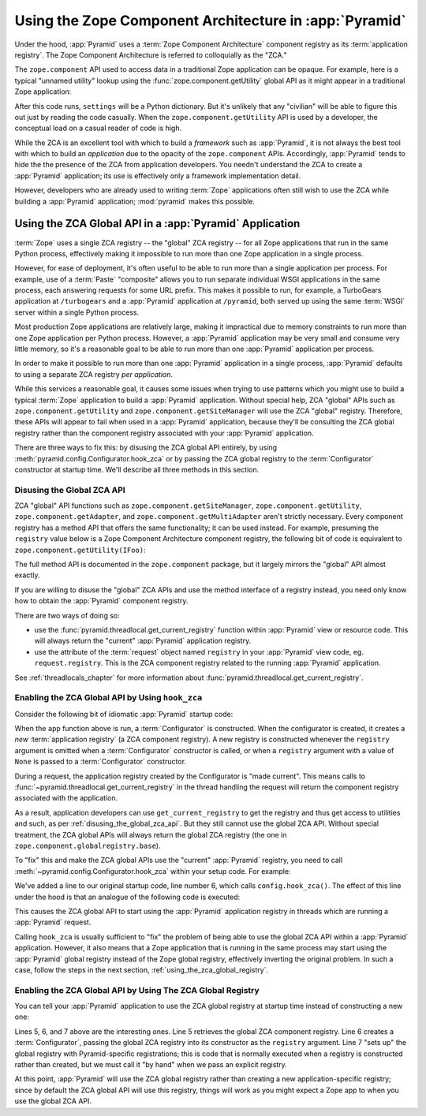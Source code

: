 .. index::
   single: ZCA
   single: Zope Component Architecture
   single: zope.component
   single: application registry
   single: getSiteManager
   single: getUtility

.. _zca_chapter:

Using the Zope Component Architecture in :app:`Pyramid`
==========================================================

Under the hood, :app:`Pyramid` uses a :term:`Zope Component
Architecture` component registry as its :term:`application registry`.
The Zope Component Architecture is referred to colloquially as the
"ZCA."

The ``zope.component`` API used to access data in a traditional Zope
application can be opaque.  For example, here is a typical "unnamed
utility" lookup using the :func:`zope.component.getUtility` global API
as it might appear in a traditional Zope application:

.. ignore-next-block
.. code-block:: python
   :linenos:

   from pyramid.interfaces import ISettings
   from zope.component import getUtility
   settings = getUtility(ISettings)

After this code runs, ``settings`` will be a Python dictionary.  But
it's unlikely that any "civilian" will be able to figure this out just
by reading the code casually.  When the ``zope.component.getUtility``
API is used by a developer, the conceptual load on a casual reader of
code is high.

While the ZCA is an excellent tool with which to build a *framework*
such as :app:`Pyramid`, it is not always the best tool with which
to build an *application* due to the opacity of the ``zope.component``
APIs.  Accordingly, :app:`Pyramid` tends to hide the the presence
of the ZCA from application developers.  You needn't understand the
ZCA to create a :app:`Pyramid` application; its use is effectively
only a framework implementation detail.

However, developers who are already used to writing :term:`Zope`
applications often still wish to use the ZCA while building a
:app:`Pyramid` application; :mod:`pyramid` makes this possible.

.. index::
   single: get_current_registry
   single: getUtility
   single: getSiteManager
   single: ZCA global API

Using the ZCA Global API in a :app:`Pyramid` Application
-----------------------------------------------------------

:term:`Zope` uses a single ZCA registry -- the "global" ZCA registry
-- for all Zope applications that run in the same Python process,
effectively making it impossible to run more than one Zope application
in a single process.

However, for ease of deployment, it's often useful to be able to run
more than a single application per process.  For example, use of a
:term:`Paste` "composite" allows you to run separate individual WSGI
applications in the same process, each answering requests for some URL
prefix.  This makes it possible to run, for example, a TurboGears
application at ``/turbogears`` and a :app:`Pyramid` application at
``/pyramid``, both served up using the same :term:`WSGI` server
within a single Python process.

Most production Zope applications are relatively large, making it
impractical due to memory constraints to run more than one Zope
application per Python process.  However, a :app:`Pyramid` application
may be very small and consume very little memory, so it's a reasonable
goal to be able to run more than one :app:`Pyramid` application per
process.

In order to make it possible to run more than one :app:`Pyramid`
application in a single process, :app:`Pyramid` defaults to using a
separate ZCA registry *per application*.

While this services a reasonable goal, it causes some issues when
trying to use patterns which you might use to build a typical
:term:`Zope` application to build a :app:`Pyramid` application.
Without special help, ZCA "global" APIs such as
``zope.component.getUtility`` and ``zope.component.getSiteManager``
will use the ZCA "global" registry.  Therefore, these APIs
will appear to fail when used in a :app:`Pyramid` application,
because they'll be consulting the ZCA global registry rather than the
component registry associated with your :app:`Pyramid` application.

There are three ways to fix this: by disusing the ZCA global API
entirely, by using
:meth:`pyramid.config.Configurator.hook_zca` or by passing
the ZCA global registry to the :term:`Configurator` constructor at
startup time.  We'll describe all three methods in this section.

.. index::
   single: request.registry

.. _disusing_the_global_zca_api:

Disusing the Global ZCA API
+++++++++++++++++++++++++++

ZCA "global" API functions such as ``zope.component.getSiteManager``,
``zope.component.getUtility``, ``zope.component.getAdapter``, and
``zope.component.getMultiAdapter`` aren't strictly necessary.  Every
component registry has a method API that offers the same
functionality; it can be used instead.  For example, presuming the
``registry`` value below is a Zope Component Architecture component
registry, the following bit of code is equivalent to
``zope.component.getUtility(IFoo)``:

.. code-block:: python
   :linenos:

   registry.getUtility(IFoo)

The full method API is documented in the ``zope.component`` package,
but it largely mirrors the "global" API almost exactly.

If you are willing to disuse the "global" ZCA APIs and use the method
interface of a registry instead, you need only know how to obtain the
:app:`Pyramid` component registry.

There are two ways of doing so:

- use the :func:`pyramid.threadlocal.get_current_registry`
  function within :app:`Pyramid` view or resource code.  This will
  always return the "current" :app:`Pyramid` application registry.

- use the attribute of the :term:`request` object named ``registry``
  in your :app:`Pyramid` view code, eg. ``request.registry``.  This
  is the ZCA component registry related to the running
  :app:`Pyramid` application.

See :ref:`threadlocals_chapter` for more information about
:func:`pyramid.threadlocal.get_current_registry`.

.. index::
   single: hook_zca (configurator method)

.. _hook_zca:

Enabling the ZCA Global API by Using ``hook_zca``
+++++++++++++++++++++++++++++++++++++++++++++++++

Consider the following bit of idiomatic :app:`Pyramid` startup code:

.. code-block:: python
   :linenos:

   from zope.component import getGlobalSiteManager
   from pyramid.config import Configurator

   def app(global_settings, **settings):
       config = Configurator(settings=settings)
       config.include('some.other.package')
       return config.make_wsgi_app()

When the ``app`` function above is run, a :term:`Configurator` is
constructed.  When the configurator is created, it creates a *new*
:term:`application registry` (a ZCA component registry).  A new
registry is constructed whenever the ``registry`` argument is omitted
when a :term:`Configurator` constructor is called, or when a
``registry`` argument with a value of ``None`` is passed to a
:term:`Configurator` constructor.

During a request, the application registry created by the Configurator
is "made current".  This means calls to
:func:`~pyramid.threadlocal.get_current_registry` in the thread
handling the request will return the component registry associated
with the application.

As a result, application developers can use ``get_current_registry``
to get the registry and thus get access to utilities and such, as per
:ref:`disusing_the_global_zca_api`.  But they still cannot use the
global ZCA API.  Without special treatment, the ZCA global APIs will
always return the global ZCA registry (the one in
``zope.component.globalregistry.base``).

To "fix" this and make the ZCA global APIs use the "current"
:app:`Pyramid` registry, you need to call
:meth:`~pyramid.config.Configurator.hook_zca` within your setup code.
For example:

.. code-block:: python
   :linenos:

   from zope.component import getGlobalSiteManager
   from pyramid.config import Configurator

   def app(global_settings, **settings):
       config = Configurator(settings=settings)
       config.hook_zca()
       config.include('some.other.application')
       return config.make_wsgi_app()

We've added a line to our original startup code, line number 6, which
calls ``config.hook_zca()``.  The effect of this line under the hood
is that an analogue of the following code is executed:

.. code-block:: python
   :linenos:

   from zope.component import getSiteManager
   from pyramid.threadlocal import get_current_registry
   getSiteManager.sethook(get_current_registry)

This causes the ZCA global API to start using the :app:`Pyramid`
application registry in threads which are running a :app:`Pyramid`
request.

Calling ``hook_zca`` is usually sufficient to "fix" the problem of
being able to use the global ZCA API within a :app:`Pyramid`
application.  However, it also means that a Zope application that is
running in the same process may start using the :app:`Pyramid`
global registry instead of the Zope global registry, effectively
inverting the original problem.  In such a case, follow the steps in
the next section, :ref:`using_the_zca_global_registry`.

.. index::
   single: get_current_registry
   single: getGlobalSiteManager
   single: ZCA global registry

.. _using_the_zca_global_registry:

Enabling the ZCA Global API by Using The ZCA Global Registry
++++++++++++++++++++++++++++++++++++++++++++++++++++++++++++

You can tell your :app:`Pyramid` application to use the ZCA global
registry at startup time instead of constructing a new one:

.. code-block:: python
   :linenos:

   from zope.component import getGlobalSiteManager
   from pyramid.config import Configurator

   def app(global_settings, **settings):
       globalreg = getGlobalSiteManager()
       config = Configurator(registry=globalreg)
       config.setup_registry(settings=settings)
       config.hook_zca()
       config.include('some.other.application')
       return config.make_wsgi_app()

Lines 5, 6, and 7 above are the interesting ones.  Line 5 retrieves
the global ZCA component registry.  Line 6 creates a
:term:`Configurator`, passing the global ZCA registry into its
constructor as the ``registry`` argument.  Line 7 "sets up" the global
registry with Pyramid-specific registrations; this is code that is
normally executed when a registry is constructed rather than created,
but we must call it "by hand" when we pass an explicit registry.

At this point, :app:`Pyramid` will use the ZCA global registry
rather than creating a new application-specific registry; since by
default the ZCA global API will use this registry, things will work as
you might expect a Zope app to when you use the global ZCA API.

